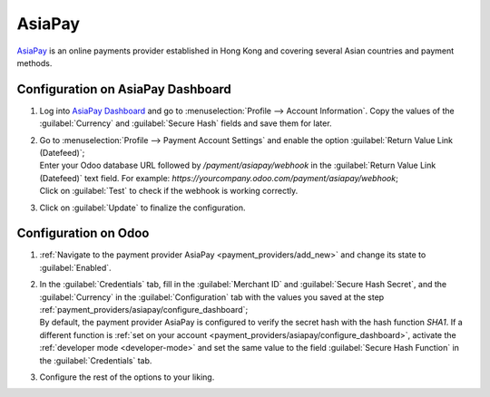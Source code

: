 =======
AsiaPay
=======

`AsiaPay <https://www.asiapay.com/>`_ is an online payments provider established in Hong Kong and
covering several Asian countries and payment methods.

.. _payment_providers/asiapay/configure_dashboard:

Configuration on AsiaPay Dashboard
==================================

#. Log into `AsiaPay Dashboard <https://www.paydollar.com/b2c2/eng/merchant/index.jsp>`_ and go to
   :menuselection:`Profile --> Account Information`. Copy the values of the :guilabel:`Currency` and
   :guilabel:`Secure Hash` fields and save them for later.
#. | Go to :menuselection:`Profile --> Payment Account Settings` and enable the option
     :guilabel:`Return Value Link (Datefeed)`;
   | Enter your Odoo database URL followed by `/payment/asiapay/webhook` in the
     :guilabel:`Return Value Link (Datefeed)` text field. For example:
     `https://yourcompany.odoo.com/payment/asiapay/webhook`;
   | Click on :guilabel:`Test` to check if the webhook is working correctly.
#. Click on :guilabel:`Update` to finalize the configuration.

.. _payment_providers/asiapay/configure_odoo:

Configuration on Odoo
=====================

#. :ref:`Navigate to the payment provider AsiaPay <payment_providers/add_new>` and change its state
   to :guilabel:`Enabled`.
#. | In the :guilabel:`Credentials` tab, fill in the :guilabel:`Merchant ID` and
     :guilabel:`Secure Hash Secret`, and the :guilabel:`Currency` in the :guilabel:`Configuration`
     tab with the values you saved at the step :ref:`payment_providers/asiapay/configure_dashboard`;
   | By default, the payment provider AsiaPay is configured to verify the secret hash with the hash
     function `SHA1`. If a different function is :ref:`set on your account
     <payment_providers/asiapay/configure_dashboard>`, activate the :ref:`developer mode
     <developer-mode>` and set the same value to the field :guilabel:`Secure Hash Function` in the
     :guilabel:`Credentials` tab.
#. Configure the rest of the options to your liking.

.. seealso::
   - :doc:`../payment_providers`
